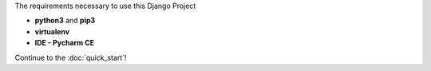 The requirements necessary to use this Django Project

- **python3** and **pip3**
- **virtualenv**
- **IDE - Pycharm CE**


Continue to the :doc:`quick_start`!




